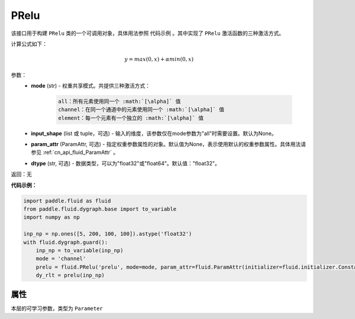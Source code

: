 .. _cn_api_fluid_dygraph_PRelu:

PRelu
-------------------------------

.. py:class:: paddle.fluid.dygraph.PRelu(mode, input_shape=None, param_attr=None, dtype="float32")

该接口用于构建 ``PRelu`` 类的一个可调用对象，具体用法参照 ``代码示例`` 。其中实现了 ``PRelu`` 激活函数的三种激活方式。

计算公式如下：

.. math::
    y = max(0, x) + \alpha min(0, x)


参数：
    - **mode** (str) - 权重共享模式。共提供三种激活方式：

        .. code-block:: text
            
            all：所有元素使用同一个 :math:`[\alpha]` 值
            channel：在同一个通道中的元素使用同一个 :math:`[\alpha]` 值
            element：每一个元素有一个独立的 :math:`[\alpha]` 值

    - **input_shape** (list 或 tuple，可选) - 输入的维度，该参数仅在mode参数为"all"时需要设置。默认为None。
    - **param_attr** (ParamAttr, 可选) - 指定权重参数属性的对象。默认值为None，表示使用默认的权重参数属性。具体用法请参见 :ref:`cn_api_fluid_ParamAttr` 。
    - **dtype** (str, 可选) - 数据类型，可以为"float32"或"float64"。默认值："float32"。

返回：无

**代码示例：**

.. code-block:: python

    import paddle.fluid as fluid
    from paddle.fluid.dygraph.base import to_variable
    import numpy as np

    inp_np = np.ones([5, 200, 100, 100]).astype('float32')
    with fluid.dygraph.guard():
        inp_np = to_variable(inp_np)
        mode = 'channel'
        prelu = fluid.PRelu('prelu', mode=mode, param_attr=fluid.ParamAttr(initializer=fluid.initializer.Constant(1.0)))
        dy_rlt = prelu(inp_np)

属性
::::::::::::
.. py:attribute:: weight

本层的可学习参数，类型为 ``Parameter``

